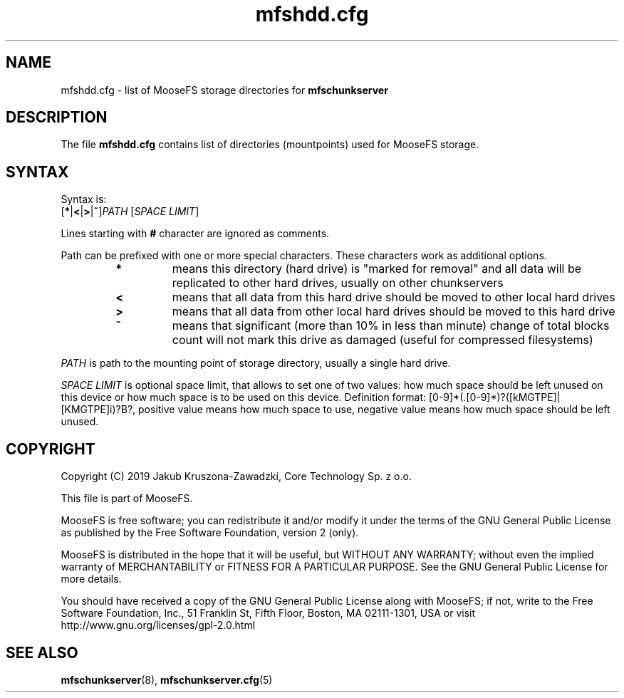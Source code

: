 .TH mfshdd.cfg "5" "October 2019" "MooseFS 3.0.107-1" "This is part of MooseFS"
.SH NAME
mfshdd.cfg \- list of MooseFS storage directories for \fBmfschunkserver\fP
.SH DESCRIPTION
The file \fBmfshdd.cfg\fP contains list of directories (mountpoints)
used for MooseFS storage.
.SH SYNTAX
.PP
Syntax is:
.TP
[\fB*\fP|\fB<\fP|\fB>\fP|\fB~\fP]\fIPATH\fP [\fISPACE LIMIT\fP]
.PP
Lines starting with \fB#\fP character are ignored as comments.
.PP
Path can be prefixed with one or more special characters. These characters work as additional options.
.RS
.IP \fB*\fP
means this directory (hard drive) is "marked for removal" 
and all data will be replicated to other hard drives, usually on other chunkservers
.IP \fB<\fP
means that all data from this hard drive should be moved to other local hard drives
.IP \fB>\fP
means that all data from other local hard drives should be moved to this hard drive
.IP \fB~\fP
means that significant (more than 10% in less than minute) change of total blocks count will not mark this drive as damaged (useful for compressed filesystems)
.RE
.PP
\fIPATH\fP is path to the mounting point of storage directory, usually a single hard drive.
.PP
\fISPACE LIMIT\fP is optional space limit, that allows to set one of two values: 
how much space should be left unused on this device or how much space is to be used on this device.
Definition format: [0-9]*(.[0-9]*)?([kMGTPE]|[KMGTPE]i)?B?, positive value means 
how much space to use, negative value means how much space should be left unused.
.SH COPYRIGHT
Copyright (C) 2019 Jakub Kruszona-Zawadzki, Core Technology Sp. z o.o.

This file is part of MooseFS.

MooseFS is free software; you can redistribute it and/or modify
it under the terms of the GNU General Public License as published by
the Free Software Foundation, version 2 (only).

MooseFS is distributed in the hope that it will be useful,
but WITHOUT ANY WARRANTY; without even the implied warranty of
MERCHANTABILITY or FITNESS FOR A PARTICULAR PURPOSE. See the
GNU General Public License for more details.

You should have received a copy of the GNU General Public License
along with MooseFS; if not, write to the Free Software
Foundation, Inc., 51 Franklin St, Fifth Floor, Boston, MA 02111-1301, USA
or visit http://www.gnu.org/licenses/gpl-2.0.html
.SH "SEE ALSO"
.BR mfschunkserver (8),
.BR mfschunkserver.cfg (5)

